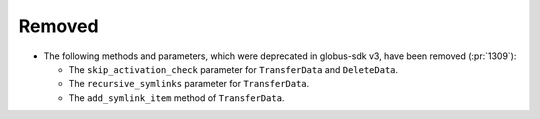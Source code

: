 Removed
-------

- The following methods and parameters, which were deprecated in globus-sdk v3,
  have been removed (:pr:`1309`):

  - The ``skip_activation_check`` parameter for ``TransferData`` and ``DeleteData``.
  - The ``recursive_symlinks`` parameter for ``TransferData``.
  - The ``add_symlink_item`` method of ``TransferData``.
